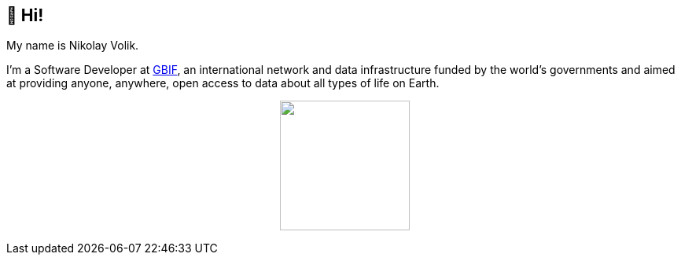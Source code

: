 == 👋 Hi!

My name is Nikolay Volik. 

I'm a Software Developer at https://www.gbif.org/[GBIF], an international network and data infrastructure funded by the world's governments and aimed at providing anyone, anywhere, open access to data about all types of life on Earth.

++++
<p align="center">
  <a href="https://github.com/muttcg">
    <img
      align="center"
      height="165"
      src="https://github-readme-stats.vercel.app/api?username=muttcg&count_private=true&show_icons=true&custom_title=Github%20Status"
    />
  </a>
</p>
++++
